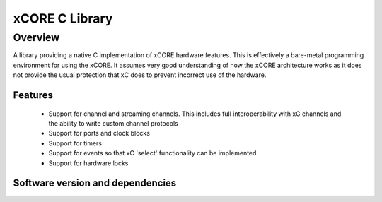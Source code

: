 xCORE C Library
===============

Overview
--------

A library providing a native C implementation of xCORE hardware features. This is
effectively a bare-metal programming environment for using the xCORE. It assumes
very good understanding of how the xCORE architecture works as it does not provide
the usual protection that xC does to prevent incorrect use of the hardware.

Features
........

 * Support for channel and streaming channels. This includes full interoperability
   with xC channels and the ability to write custom channel protocols
 * Support for ports and clock blocks
 * Support for timers
 * Support for events so that xC 'select' functionality can be implemented
 * Support for hardware locks

Software version and dependencies
.................................

.. libdeps::
